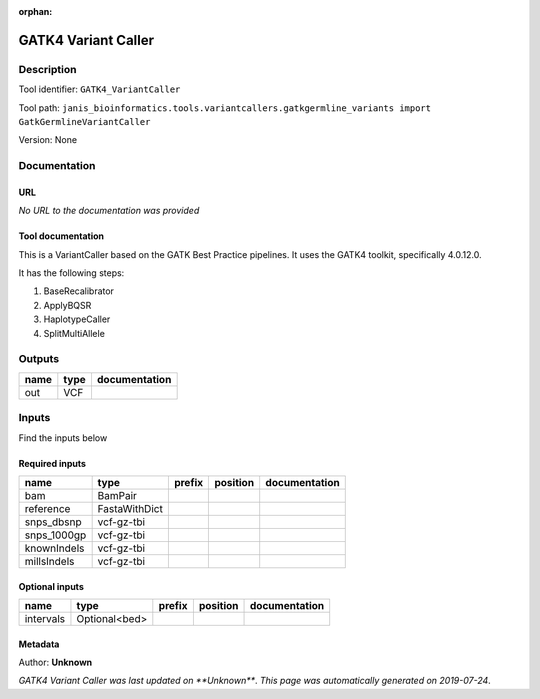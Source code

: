 :orphan:


GATK4 Variant Caller
==========================================

Description
-------------

Tool identifier: ``GATK4_VariantCaller``

Tool path: ``janis_bioinformatics.tools.variantcallers.gatkgermline_variants import GatkGermlineVariantCaller``

Version: None





Documentation
-------------

URL
******
*No URL to the documentation was provided*

Tool documentation
******************
This is a VariantCaller based on the GATK Best Practice pipelines. It uses the GATK4 toolkit, specifically 4.0.12.0.

It has the following steps:

1. BaseRecalibrator
2. ApplyBQSR
3. HaplotypeCaller
4. SplitMultiAllele

Outputs
-------
======  ======  ===============
name    type    documentation
======  ======  ===============
out     VCF
======  ======  ===============

Inputs
------
Find the inputs below

Required inputs
***************

===========  =============  ========  ==========  ===============
name         type           prefix    position    documentation
===========  =============  ========  ==========  ===============
bam          BamPair
reference    FastaWithDict
snps_dbsnp   vcf-gz-tbi
snps_1000gp  vcf-gz-tbi
knownIndels  vcf-gz-tbi
millsIndels  vcf-gz-tbi
===========  =============  ========  ==========  ===============

Optional inputs
***************

=========  =============  ========  ==========  ===============
name       type           prefix    position    documentation
=========  =============  ========  ==========  ===============
intervals  Optional<bed>
=========  =============  ========  ==========  ===============


Metadata
********

Author: **Unknown**


*GATK4 Variant Caller was last updated on **Unknown***.
*This page was automatically generated on 2019-07-24*.

